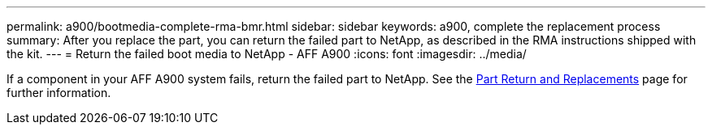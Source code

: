 ---
permalink: a900/bootmedia-complete-rma-bmr.html
sidebar: sidebar
keywords: a900, complete the replacement process
summary: After you replace the part, you can return the failed part to NetApp, as described in the RMA instructions shipped with the kit. 
---
= Return the failed boot media to NetApp - AFF A900
:icons: font
:imagesdir: ../media/

[.lead]
If a component in your AFF A900 system fails, return the failed part to NetApp. See the https://mysupport.netapp.com/site/info/rma[Part Return and Replacements] page for further information.
